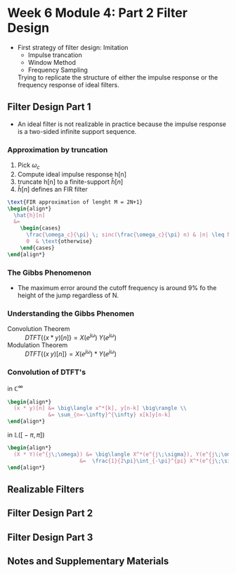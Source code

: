 #+CATEGORY: SP4COMM
* Week 6 Module 4: Part 2 Filter Design

- First strategy of filter design: Imitation
  - Impulse trancation
  - Window Method
  - Frequency Sampling
  Trying to replicate the structure of either the impulse response or the frequency
  response of ideal filters.
** Filter Design Part 1
- An ideal filter is not realizable in practice because the impulse response is a
  two-sided infinite support sequence.
*** Approximation by truncation
1. Pick $\omega_c$
2. Compute ideal impulse response h[n]
3. truncate h[n] to a finite-support $\hat{h}[n]$
4. $\hat{h}[n]$ defines an FIR filter

#+BEGIN_SRC latex
  \text{FIR approximation of lenght M = 2N+1}
  \begin{align*}
    \hat{h}[n]
    &=
      \begin{cases}
        \frac{\omega_c}{\pi} \; sinc(\frac{\omega_c}{\pi} n) & |n| \leq N \\
        0  & \text{otherwise}
      \end{cases}  
  \end{align*}
#+END_SRC  

*** The Gibbs Phenomenon
- The maximum error around the cutoff frequency is around 9% fo the height of the jump
  regardless of N.

#+BEGIN_SRC octave :exports results :results file
  pkg load signal


  t=linspace(-2,2,2000);
  u=linspace(-2,2,2000);
  sq=[zeros(1,500),2*ones(1,1000),zeros(1,500)];
  k=2;
  N=[1,3,7,19,49,70];                     # number of samples
  for n=1:6;
    an=[];
    for  m=1:N(n)
      # an=[an,2*k*sin(m*pi/2)/(m*pi)];      # sinc
      an=[an,2*sinc(m/2)];      # sinc
    end;
    fN=k/2;
    for m=1:N(n)
      fN=fN+an(m)*cos(m*pi*t/2);            # frequnecy response
    end;
                                            # Graphik  
    figure( 1, "visible", "off" )           # Do not open the graphic window in org
    nq=int2str(N(n));
    subplot(3,2,n),
    plot(u,sq,'r','LineWidth',2);
    hold on;
    plot(t,fN,'LineWidth',2);
    hold off; axis([-2 2 -0.5 2.5]);
    ## set(gca,'XTick',-pi:pi/2:pi)
    ## set(gca,'XTickLabel',{'-pi','-pi/2','0','pi/2','pi'})
    grid;
    xlabel('Time'), ylabel('y_N(t)');title(['N= ',nq]);
  end;                                      # ans = f'

  print -dpng ./image/gibbs1.png;
  ans = "./image/gibbs1.png";
#+END_SRC

#+results:
[[file:./image/gibbs1.png]]


#+BEGIN_SRC octave :exports results :results file
    pkg load signal

  clc; clear all; close all;

  % Specification
  A = 1;                                       % Peak-to-peak amplitude of square wave
  Tau = 10;                                    % Total range in which the square wave is defined (here -5 to 5)
  T0 = 20;                                     % Period (time of repeatation of square wave), here 10 
  C = 30;                                      % Coefficients (sinusoids) to retain 
  N = 1001;                                    % Number of points to consider
  t = linspace(-(T0-Tau),(T0-Tau),N);          % Time axis
  X = zeros(1,N); X(t>=-Tau/2 & t<=Tau/2) = A; % Original signal
  R = 0;                                       % Initialize the approximated signal
  k = -C:C;                                    % Fourier coefficient number axis  
  f = zeros(1,2*C+1);                          % Fourier coefficient values

  % Loop for plotting approximated signals for different retained coeffs.
  for c = 0:C % Number of retained coefficients
      for n = -c:c % Summation range (See equation above in comments)

          % Sinc part of the Fourier coefficients calculated separately 
          if n~=0
              Sinc = (sin(pi*n*Tau/T0)/((pi*n*Tau/T0))); % At n NOTEQUAL to 0
          else
              Sinc = 1; % At n EQUAL to 0
          end
          Cn = (A*Tau/T0)*Sinc; % Actual Fourier series coefficients
          f(k==n) = Cn; % Put the Fourier coefficients at respective places
          R = R + Cn*exp(1j*n*2*pi/T0.*t); % Sum all the coefficients
      end

      R = real(R); % So as to get rid of 0.000000000i (imaginary) factor
      Max = max(R); Min = min(R); M = max(abs(Max),abs(Min)); % Maximum error
      Overshoot = ((M-A)/A)*100; % Overshoot calculation
      E = sum((X-R).^2); % Error energy calculation

      % Plots:
      % Plot the Fourier coefficients
     figure( 1, "visible", "off" )           # Do not open the graphic window in org
      % subplot(1,2,1); stem(k,f,'m','LineWidth',1); axis tight; grid on;
   subplot(2,1,1);  stem(k,f,'LineWidth',2); axis tight; grid on;
      xlabel('Fourier coefficient index');ylabel('Magnitude');
      title('Fourier coefficients');

      % Plot the approximated signal
      subplot(2,1,2); plot(t,X,t,R,'LineWidth',2); axis tight; grid on; 
      xlabel('Time (t)'); ylabel('Amplitude');
      title(['Approximation for N = ', num2str(c),...
      '. Overshoot = ',num2str(Overshoot),'%','. Error energy: ',num2str(E)])

      pause(0.1); % Pause for a while
      R = 0; % Reset the approximation to calculate new one
  end

    print -dpng ./image/gibbs2.png;
    ans = "./image/gibbs2.png";
#+END_SRC

#+results:
[[file:./image/gibbs2.png]]

*** Understanding the Gibbs Phenomen
- Convolution Theorem :: $\displaystyle DTFT\{(x*y)[n]\} = X(e^{j\omega}) \; Y(e^{j\omega})$
- Modulation Theorem :: $\displaystyle DTFT\{(x \; y)[n]\} = X(e^{j \omega}) *
  Y(e^{j\omega})$
*** Convolution of DTFT's
$\text{in }\mathbb{C}^{\infty}$
#+BEGIN_SRC latex
  \begin{align*}
    (x * y)[n] &= \big\langle x^*[k], y[n-k] \big\rangle \\
               &= \sum_{n=-\infty}^{\infty} x[k]y[n-k]
  \end{align*}
#+END_SRC

$\text{in }\mathbb{L}\Big(\big[-\pi,\pi\big]\Big)$
#+BEGIN_SRC latex
  \begin{align*}
    (X * Y)(e^{j\;\omega}) &= \big\langle X^*(e^{j\;\sigma}), Y(e^{j\;\omega-\sigma}) \big\rangle \\
                         &=  \frac{1}{2\pi}\int_{-\pi}^{pi} X^*(e^{j\;\sigma})\;Y(e^{j\;\omega-\sigma})\;d\sigma
  \end{align*}
#+END_SRC

** Realizable Filters
** Filter Design Part 2
** Filter Design Part 3
** Notes and Supplementary Materials
